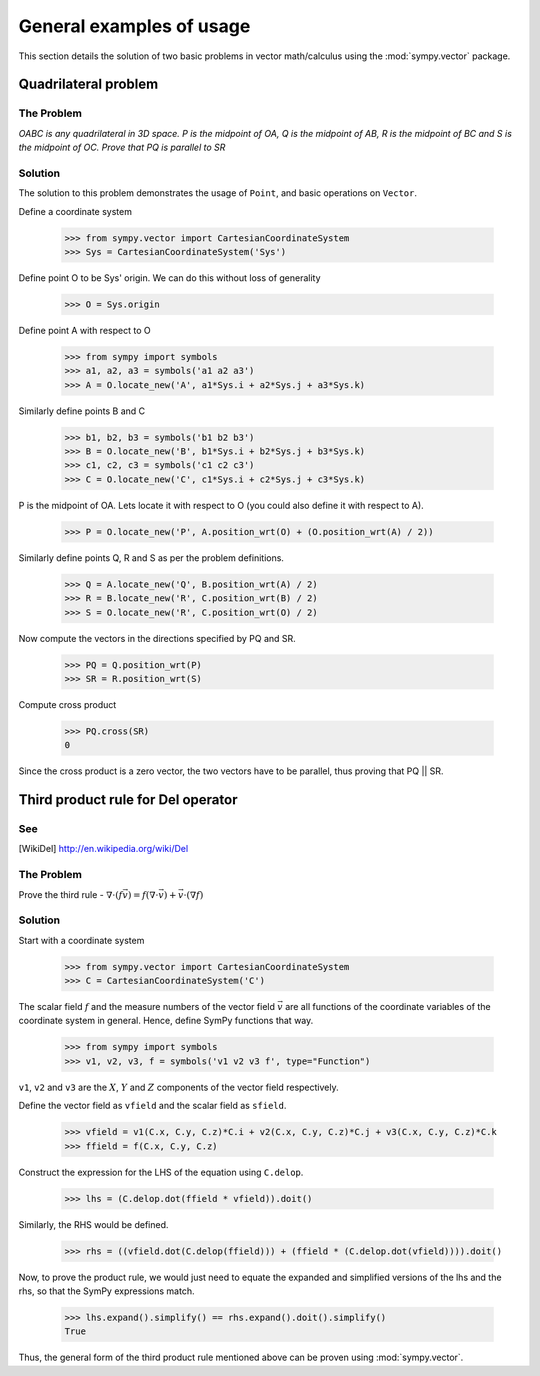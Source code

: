 =========================
General examples of usage
=========================

This section details the solution of two basic problems in vector
math/calculus using the :mod:`sympy.vector` package.

Quadrilateral problem
=====================

The Problem
-----------

*OABC is any quadrilateral in 3D space. P is the
midpoint of OA, Q is the midpoint of AB, R is the midpoint of BC
and S is the midpoint of OC. Prove that PQ is parallel to SR*

Solution
--------

The solution to this problem demonstrates the usage of ``Point``,
and basic operations on ``Vector``.

Define a coordinate system

  >>> from sympy.vector import CartesianCoordinateSystem
  >>> Sys = CartesianCoordinateSystem('Sys')

Define point O to be Sys' origin. We can do this without
loss of generality

  >>> O = Sys.origin

Define point A with respect to O

  >>> from sympy import symbols
  >>> a1, a2, a3 = symbols('a1 a2 a3')
  >>> A = O.locate_new('A', a1*Sys.i + a2*Sys.j + a3*Sys.k)

Similarly define points B and C

  >>> b1, b2, b3 = symbols('b1 b2 b3')
  >>> B = O.locate_new('B', b1*Sys.i + b2*Sys.j + b3*Sys.k)
  >>> c1, c2, c3 = symbols('c1 c2 c3')
  >>> C = O.locate_new('C', c1*Sys.i + c2*Sys.j + c3*Sys.k)

P is the midpoint of OA. Lets locate it with respect to O
(you could also define it with respect to A).

  >>> P = O.locate_new('P', A.position_wrt(O) + (O.position_wrt(A) / 2))

Similarly define points Q, R and S as per the problem definitions.

  >>> Q = A.locate_new('Q', B.position_wrt(A) / 2)
  >>> R = B.locate_new('R', C.position_wrt(B) / 2)
  >>> S = O.locate_new('R', C.position_wrt(O) / 2)

Now compute the vectors in the directions specified by PQ and SR.

  >>> PQ = Q.position_wrt(P)
  >>> SR = R.position_wrt(S)

Compute cross product

  >>> PQ.cross(SR)
  0

Since the cross product is a zero vector, the two vectors have to be
parallel, thus proving that PQ || SR.


Third product rule for Del operator
===================================

See
---

.. [WikiDel] http://en.wikipedia.org/wiki/Del

The Problem
-----------

Prove the third rule -
:math:`\nabla \cdot (f \vec v) = f (\nabla \cdot \vec v) + \vec v \cdot (\nabla f)`

Solution
--------

Start with a coordinate system

  >>> from sympy.vector import CartesianCoordinateSystem
  >>> C = CartesianCoordinateSystem('C')

The scalar field :math:`f` and the measure numbers of the vector field
:math:`\vec v` are all functions of the coordinate variables of the
coordinate system in general.
Hence, define SymPy functions that way.

  >>> from sympy import symbols
  >>> v1, v2, v3, f = symbols('v1 v2 v3 f', type="Function")

``v1``, ``v2`` and ``v3`` are the :math:`X`, :math:`Y` and :math:`Z`
components of the vector field respectively.

Define the vector field as ``vfield`` and the scalar field as ``sfield``.

  >>> vfield = v1(C.x, C.y, C.z)*C.i + v2(C.x, C.y, C.z)*C.j + v3(C.x, C.y, C.z)*C.k
  >>> ffield = f(C.x, C.y, C.z)

Construct the expression for the LHS of the equation using ``C.delop``.

  >>> lhs = (C.delop.dot(ffield * vfield)).doit()

Similarly, the RHS would be defined.

  >>> rhs = ((vfield.dot(C.delop(ffield))) + (ffield * (C.delop.dot(vfield)))).doit()

Now, to prove the product rule, we would just need to equate the expanded and
simplified versions of the lhs and the rhs, so that the SymPy expressions match.

  >>> lhs.expand().simplify() == rhs.expand().doit().simplify()
  True

Thus, the general form of the third product rule mentioned above can be proven
using :mod:`sympy.vector`.
